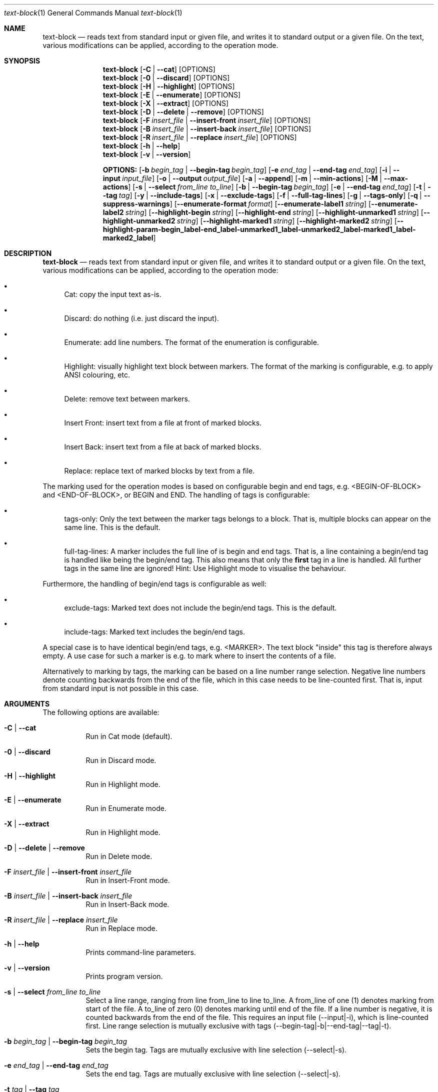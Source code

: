 .\" ==========================================================================
.\"         ____            _                     _____           _
.\"        / ___| _   _ ___| |_ ___ _ __ ___     |_   _|__   ___ | |___
.\"        \___ \| | | / __| __/ _ \ '_ ` _ \ _____| |/ _ \ / _ \| / __|
.\"         ___) | |_| \__ \ ||  __/ | | | | |_____| | (_) | (_) | \__ \
.\"        |____/ \__, |___/\__\___|_| |_| |_|     |_|\___/ \___/|_|___/
.\"               |___/
.\"                             --- System-Tools ---
.\"                  https://www.nntb.no/~dreibh/system-tools/
.\" ==========================================================================
.\"
.\" Text-Block
.\" Copyright (C) 2025 by Thomas Dreibholz
.\"
.\" This program is free software: you can redistribute it and/or modify
.\" it under the terms of the GNU General Public License as published by
.\" the Free Software Foundation, either version 3 of the License, or
.\" (at your option) any later version.
.\"
.\" This program is distributed in the hope that it will be useful,
.\" but WITHOUT ANY WARRANTY; without even the implied warranty of
.\" MERCHANTABILITY or FITNESS FOR A PARTICULAR PURPOSE.  See the
.\" GNU General Public License for more details.
.\"
.\" You should have received a copy of the GNU General Public License
.\" along with this program.  If not, see <http://www.gnu.org/licenses/>.
.\"
.\" Contact: thomas.dreibholz@gmail.com
.\"
.\" -------------------------------------------------------------------------
.\" Manpage syntax help:
.\" * https://man.freebsd.org/cgi/man.cgi?mdoc(7)
.\" * https://freebsdfoundation.org/wp-content/uploads/2019/03/Writing-Manual-Pages.pdf
.\" * https://forums.freebsd.org/threads/howto-create-a-manpage-from-scratch.13200/
.\" * man mandoc_char
.\" -------------------------------------------------------------------------
.\"
.\" ###### Setup ############################################################
.Dd April 6, 2025
.Dt text-block 1
.Os text-block
.\" ###### Name #############################################################
.Sh NAME
.Nm text-block
.Nd reads text from standard input or given file, and writes it to standard output or a given file. On the text, various modifications can be applied, according to the operation mode.
.\" ###### Synopsis #########################################################
.Sh SYNOPSIS
.Nm text-block
.Op Fl C | Fl Fl cat
.Op OPTIONS
.Nm text-block
.Op Fl 0 | Fl Fl discard
.Op OPTIONS
.Nm text-block
.Op Fl H | Fl Fl highlight
.Op OPTIONS
.Nm text-block
.Op Fl E | Fl Fl enumerate
.Op OPTIONS
.Nm text-block
.Op Fl X | Fl Fl extract
.Op OPTIONS
.Nm text-block
.Op Fl D | Fl Fl delete | Fl Fl remove
.Op OPTIONS
.Nm text-block
.Op Fl F Ar insert_file | Fl Fl insert-front Ar insert_file
.Op OPTIONS
.Nm text-block
.Op Fl B Ar insert_file | Fl Fl insert-back Ar insert_file
.Op OPTIONS
.Nm text-block
.Op Fl R Ar insert_file | Fl Fl replace Ar insert_file
.Op OPTIONS
.Nm text-block
.Op Fl h | Fl Fl help
.Nm text-block
.Op Fl v | Fl Fl version
.Pp
.Nm OPTIONS:
.Op Fl b Ar begin_tag | Fl Fl begin-tag Ar begin_tag
.Op Fl e Ar end_tag | Fl Fl end-tag Ar end_tag
.Op Fl i | Fl Fl input Ar input_file
.Op Fl o | Fl Fl output Ar output_file
.Op Fl a | Fl Fl append
.Op Fl m | Fl Fl min-actions
.Op Fl M | Fl Fl max-actions
.Op Fl s | Fl Fl select Ar from_line Ar to_line
.Op Fl b | Fl Fl begin-tag Ar begin_tag
.Op Fl e | Fl Fl end-tag Ar end_tag
.Op Fl t | Fl Fl tag Ar tag
.Op Fl y | Fl Fl include-tags
.Op Fl x | Fl Fl exclude-tags
.Op Fl f | Fl Fl full-tag-lines
.Op Fl g | Fl Fl tags-only
.Op Fl q | Fl Fl suppress-warnings
.Op Fl Fl enumerate-format Ar format
.Op Fl Fl enumerate-label1 Ar string
.Op Fl Fl enumerate-label2 Ar string
.Op Fl Fl highlight-begin Ar string
.Op Fl Fl highlight-end Ar string
.Op Fl Fl highlight-unmarked1 Ar string
.Op Fl Fl highlight-unmarked2 Ar string
.Op Fl Fl highlight-marked1 Ar string
.Op Fl Fl highlight-marked2 Ar string
.Op Fl Fl highlight-param Fl begin_label Fl end_label Fl unmarked1_label Fl unmarked2_label Fl marked1_label Fl marked2_label
.\" ###### Description ######################################################
.Sh DESCRIPTION
.Nm text-block
.Nd reads text from standard input or given file, and writes it to standard output or a given file. On the text, various modifications can be applied, according to the operation mode:
.Bl -bullet
.It
Cat: copy the input text as-is.
.It
Discard: do nothing (i.e. just discard the input).
.It
Enumerate: add line numbers. The format of the enumeration is configurable.
.It
Highlight: visually highlight text block between markers. The format of the marking is configurable, e.g. to apply ANSI colouring, etc.
.It
Delete: remove text between markers.
.It
Insert Front: insert text from a file at front of marked blocks.
.It
Insert Back: insert text from a file at back of marked blocks.
.It
Replace: replace text of marked blocks by text from a file.
.El
.Pp
The marking used for the operation modes is based on configurable begin and end tags, e.g. <BEGIN-OF-BLOCK> and <END-OF-BLOCK>, or BEGIN and END. The handling of tags is configurable:
.Bl -bullet
.It
tags-only: Only the text between the marker tags belongs to a block. That is, multiple blocks can appear on the same line. This is the default.
.It
full-tag-lines: A marker includes the full line of is begin and end tags. That is, a line containing a begin/end tag is handled like being the begin/end tag. This also means that only the \f[B]first\f[R] tag in a line is handled. All further tags in the same line are ignored!
Hint: Use Highlight mode to visualise the behaviour.
.El
.Pp
Furthermore, the handling of begin/end tags is configurable as well:
.Bl -bullet
.It
exclude-tags: Marked text does not include the begin/end tags. This is the default.
.It
include-tags: Marked text includes the begin/end tags.
.El
.Pp
A special case is to have identical begin/end tags, e.g. <MARKER>. The text block "inside" this tag is therefore always empty. A use case for such a marker is e.g. to mark where to insert the contents of a file.
.Pp
Alternatively to marking by tags, the marking can be based on a line number
range selection. Negative line numbers denote counting backwards from the end
of the file, which in this case needs to be line-counted first. That is, input
from standard input is not possible in this case.
.Pp
.\" ###### Arguments ########################################################
.Sh ARGUMENTS
The following options are available:
.Bl -tag -width indent
.It Fl C | Fl Fl cat
Run in Cat mode (default).
.It Fl 0 | Fl Fl discard
Run in Discard mode.
.It Fl H | Fl Fl highlight
Run in Highlight mode.
.It Fl E | Fl Fl enumerate
Run in Enumerate mode.
.It Fl X | Fl Fl extract
Run in Highlight mode.
.It Fl D | Fl Fl delete | Fl Fl remove
Run in Delete mode.
.It Fl F Ar insert_file | Fl Fl insert-front Ar insert_file
Run in Insert-Front mode.
.It Fl B Ar insert_file | Fl Fl insert-back Ar insert_file
Run in Insert-Back mode.
.It Fl R Ar insert_file | Fl Fl replace Ar insert_file
Run in Replace mode.
.It Fl h | Fl Fl help
Prints command-line parameters.
.It Fl v | Fl Fl version
Prints program version.
.It Fl s | Fl Fl select Ar from_line Ar to_line
Select a line range, ranging from line from_line to line to_line.
A from_line of one (1) denotes marking from start of the file.
A to_line of zero (0) denotes marking until end of the file.
If a line number is negative, it is counted backwards from the end of the
file. This requires an input file (--input|-i), which is line-counted
first. Line range selection is mutually exclusive with tags
(--begin-tag|-b|--end-tag|--tag|-t).
.It Fl b Ar begin_tag | Fl Fl begin-tag Ar begin_tag
Sets the begin tag.
Tags are mutually exclusive with line selection (--select|-s).
.It Fl e Ar end_tag | Fl Fl end-tag Ar end_tag
Sets the end tag.
Tags are mutually exclusive with line selection (--select|-s).
.It Fl t Ar tag | Fl Fl tag Ar tag
Sets a combined begin/end tag, i.e. the tag marks begin and end.
Tags are mutually exclusive with line selection (--select|-s).
.It Fl i | Fl Fl input Ar input_file
Sets the input file.
.It Fl o | Fl Fl output Ar output_file
Sets the output file. By default, an existing output file will be overwritten.
.It Fl a | Fl Fl append
Opens the output file in append mode, appending new output instead of overwriting an existing file.
.Op Fl m | Fl Fl min-actions
Set lower limit for number of marking actions. If the number of applied markings falls below this limit, an error is returned.
.Op Fl M | Fl Fl max-actions
Set lower limit for number of marking actions. If the number of applied markings exceeds this limit, an error is returned.
.It Fl y | Fl Fl include-tags
Include the marker tags in the marking.
Hint: Use Highlight mode to visualise the behaviour.
.It Fl x | Fl Fl exclude-tags
Exclude the marker tags from the marking.
Hint: Use Highlight mode to visualise the behaviour.
.It Fl f | Fl Fl full-tag-lines
Include full marker tag lines in the marking.
Hint: Use Highlight mode to visualise the behaviour.
.It Fl g | Fl Fl tags-only
Exclude the marker tag lines from the marking.
Hint: Use Highlight mode to visualise the behaviour.
.It Fl q | Fl Fl suppress-warnings
Suppress warnings on useless input parameters. Useful for debugging.
.It Fl Fl enumerate-format Ar format
In Enumerate mode, sets the format of the line number output according to printf formatting. However, only the number format specification is allowed here. Examples:
.Bl -bullet
.It
06 -> add leading zero to get a 6-digit output (e.g. "000001", etc.). This is the default.
.It
4 -> 4-digit line numbers, prepended with space when necessary (e.g. "   2", etc.).
.It
-4 -> left-adjusted 4-digit number (e.g. "3   ").
.El
.It Fl Fl enumerate-label1 Ar string
For Enumerate mode: prepends the given string before the line number output. Default: $\[aq]\ex1b[36m\[aq] (enables cyan colour output).
.It Fl Fl enumerate-label2 Ar string
For Enumerate mode: appends the given string before the line number output. Default: $\[aq]\ex1b[0m \[aq] (disables colour output, and add a space).
.It Fl Fl highlight-begin Ar string
For Highlight mode: Sets string to visualise the begin of a marked block. Default: ⭐.
.It Fl Fl highlight-end Ar string
For Highlight mode: Sets string to visualise the end of a marked block. Default: 🛑.
.It Fl Fl highlight-unmarked1 Ar string
For Highlight mode: Sets string to visualise the begin of an unmarked text fragment. Default: $\[aq]\ex1b[34m\[aq] (enables blue colour output).
.It Fl Fl highlight-unmarked2 Ar string
For Highlight mode: Sets string to visualise the end of an unmarked text fragment. Default: $\[aq]\ex1b[0m \[aq] (disables colour output).
.It Fl Fl highlight-marked1 Ar string
For Highlight mode: Sets string to visualise the begin of a marked text fragment. Default: $\[aq]\ex1b[31m\[aq]
(enables red colour output).
.It Fl Fl highlight-marked2 Ar string
For Highlight mode: Sets string to visualise the end of a marked text fragment. Default: $\[aq]\ex1b[0m \[aq] (disables colour output).
.It Fl Fl highlight-param Fl begin_label Fl end_label Fl unmarked1_label Fl unmarked2_label Fl marked1_label Fl marked2_label
A shortcut to set all 6 highlight parameters at once.
.El
.\" ###### Examples #########################################################
.Sh EXAMPLES
Note: the example input files example1.txt, example2.txt, insert.txt, and
numbers.txt, referred to in the following command-line examples, are usually
installed under /usr/share/text-block or /usr/local/share/text-block/!
.Ss Cat Mode
.Bl -bullet
.It
text-block -i example1.txt --cat
.It
text-block -i /etc/system-info.d/01-example
.It
text-block -i /etc/system-info.d/01-example -C
.El
.Ss Enumerate Mode
.Bl -bullet
.It
text-block -i example1.txt --enumerate
.It
figlet \[dq]Test!\[dq] | text-block -E
.It
text-block -i /etc/system-info.d/01-example -E
.It
text-block -i /etc/system-info.d/01-example --enumerate --enumerate-format \[dq]6\[dq] --enumerate-label1 $\[aq]\ex1b[37m<\[aq] --enumerate-label2 $\[aq]>\ex1b[0m \[aq]
.El
.Ss Highlight Mode
.Bl -bullet
.It
text-block -i example1.txt -b '<BEGIN-BLOCK>' -e '<END-BLOCK>' --highlight
.It
text-block -i example1.txt -b '<BEGIN-BLOCK>' -e '<END-BLOCK>' -H --exclude-tags --tags-only
.It
text-block -i example1.txt -b '<BEGIN-BLOCK>' -e '<END-BLOCK>' -H --include-tags --tags-only
.It
text-block -i example1.txt -b '<BEGIN-BLOCK>' -e '<END-BLOCK>' -H --include-tags --full-tag-lines
.It
text-block -i example1.txt -b '<BEGIN-BLOCK>' -e '<END-BLOCK>' -H --exclude-tags --full-tag-lines
.It
text-block -i example2.txt -b '<MARKER>' -H --exclude-tags --tags-only
.It
text-block -i example2.txt -b '<MARKER>' -H --include-tags --tags-only
.It
text-block -i example2.txt -b '<MARKER>' -H --include-tags --full-tag-lines
.It
text-block -i example2.txt -b '<MARKER>' -H --exclude-tags --full-tag-lines
.It
text-block -i example1.txt -b '<BEGIN-BLOCK>' -e '<END-BLOCK>' --highlight --highlight-param "☀" "🌙" $\[aq]\e[32m' $\[aq]\e[0m' $\[aq]\e[31;5m' $\[aq]\e[0m'
.It
text-block -i numbers.txt --select 1 3 -H
.It
text-block -i numbers.txt --select -3 -1 -H
.It
text-block -i numbers.txt --select -5 0 -H
.El
.Ss Delete Mode
.Bl -bullet
.It
text-block -i example1.txt -b '<BEGIN-BLOCK>' -e '<END-BLOCK>' --delete
.It
text-block -i example1.txt -b '<BEGIN-BLOCK>' -e '<END-BLOCK>' -D
.It
text-block -i numbers.txt --select 2 4 -D
.It
text-block -i numbers.txt --select -4 -2 -D
.It
text-block -i numbers.txt -s -7 0 -D
.El
.Ss Insert Front Mode
.Bl -bullet
.It
text-block -i example1.txt -b '<BEGIN-BLOCK>' -e '<END-BLOCK>' --insert-front insert.txt
.It
text-block -i example1.txt -b '<BEGIN-BLOCK>' -e '<END-BLOCK>' -F insert.txt
.It
text-block -i example1.txt -b '<BEGIN-BLOCK>' -e '<END-BLOCK>' -F insert.txt -f
.It
text-block -i example1.txt -b '<BEGIN-BLOCK>' -e '<END-BLOCK>' -F insert.txt --min-actions 1 --max-actions 1
.It
text-block -i example1.txt -b '<BEGIN-BLOCK>' -e '<END-BLOCK>' -F insert.txt -m 1 -M 1
.It
text-block -i numbers.txt -F insert.txt --select 4 7
.It
text-block -i numbers.txt -F insert.txt --select -4 -2
.It
text-block -i numbers.txt -F insert.txt -s 4 0
.El
.Ss Insert Back Mode
.Bl -bullet
.It
text-block -i example1.txt -b '<BEGIN-BLOCK>' -e '<END-BLOCK>' --insert-back insert.txt
.It
text-block -i example1.txt -b '<BEGIN-BLOCK>' -e '<END-BLOCK>' -B insert.txt
.It
text-block -i example1.txt -b '<BEGIN-BLOCK>' -e '<END-BLOCK>' -B insert.txt -f
.It
text-block -i example1.txt -b '<BEGIN-BLOCK>' -e '<END-BLOCK>' -B insert.txt --min-actions 1 --max-actions 1
.It
text-block -i example1.txt -b '<BEGIN-BLOCK>' -e '<END-BLOCK>' -B insert.txt -m 1 -M 1
.It
text-block -i numbers.txt -B insert.txt --select 4 7
.It
text-block -i numbers.txt -B insert.txt --select -4 -2
.It
text-block -i numbers.txt -B insert.txt -s 4 0
.El
.Ss Replace Mode
.Bl -bullet
.It
text-block -i example1.txt -b '<BEGIN-BLOCK>' -e '<END-BLOCK>' --replace insert.txt
.It
text-block -i example1.txt -b '<BEGIN-BLOCK>' -e '<END-BLOCK>' --replace insert.txt --include-tags
.It
text-block -i example1.txt -b '<BEGIN-BLOCK>' -e '<END-BLOCK>' --replace insert.txt --include-tags --full-tag-lines
.It
text-block -i example1.txt -b '<BEGIN-BLOCK>' -e '<END-BLOCK>' -R insert.txt -gy
.It
text-block -i numbers.txt -R insert.txt --select 4 7
.It
text-block -i numbers.txt -R insert.txt --select -4 -2
.It
text-block -i numbers.txt -R insert.txt -s 4 0
.El
.Ss Other Examples
.Bl -bullet
.It
text-block --help
.It
text-block --version
.It
text-block --v
.El
